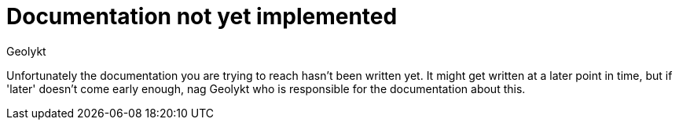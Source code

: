 = Documentation not yet implemented
Geolykt
:jbake-type: post
:jbake-status: published
:jbake-tags: asciidoc
:idprefix:

Unfortunately the documentation you are trying to reach hasn't been written yet.
It might get written at a later point in time, but if 'later' doesn't come
early enough, nag Geolykt who is responsible for the documentation about this.
